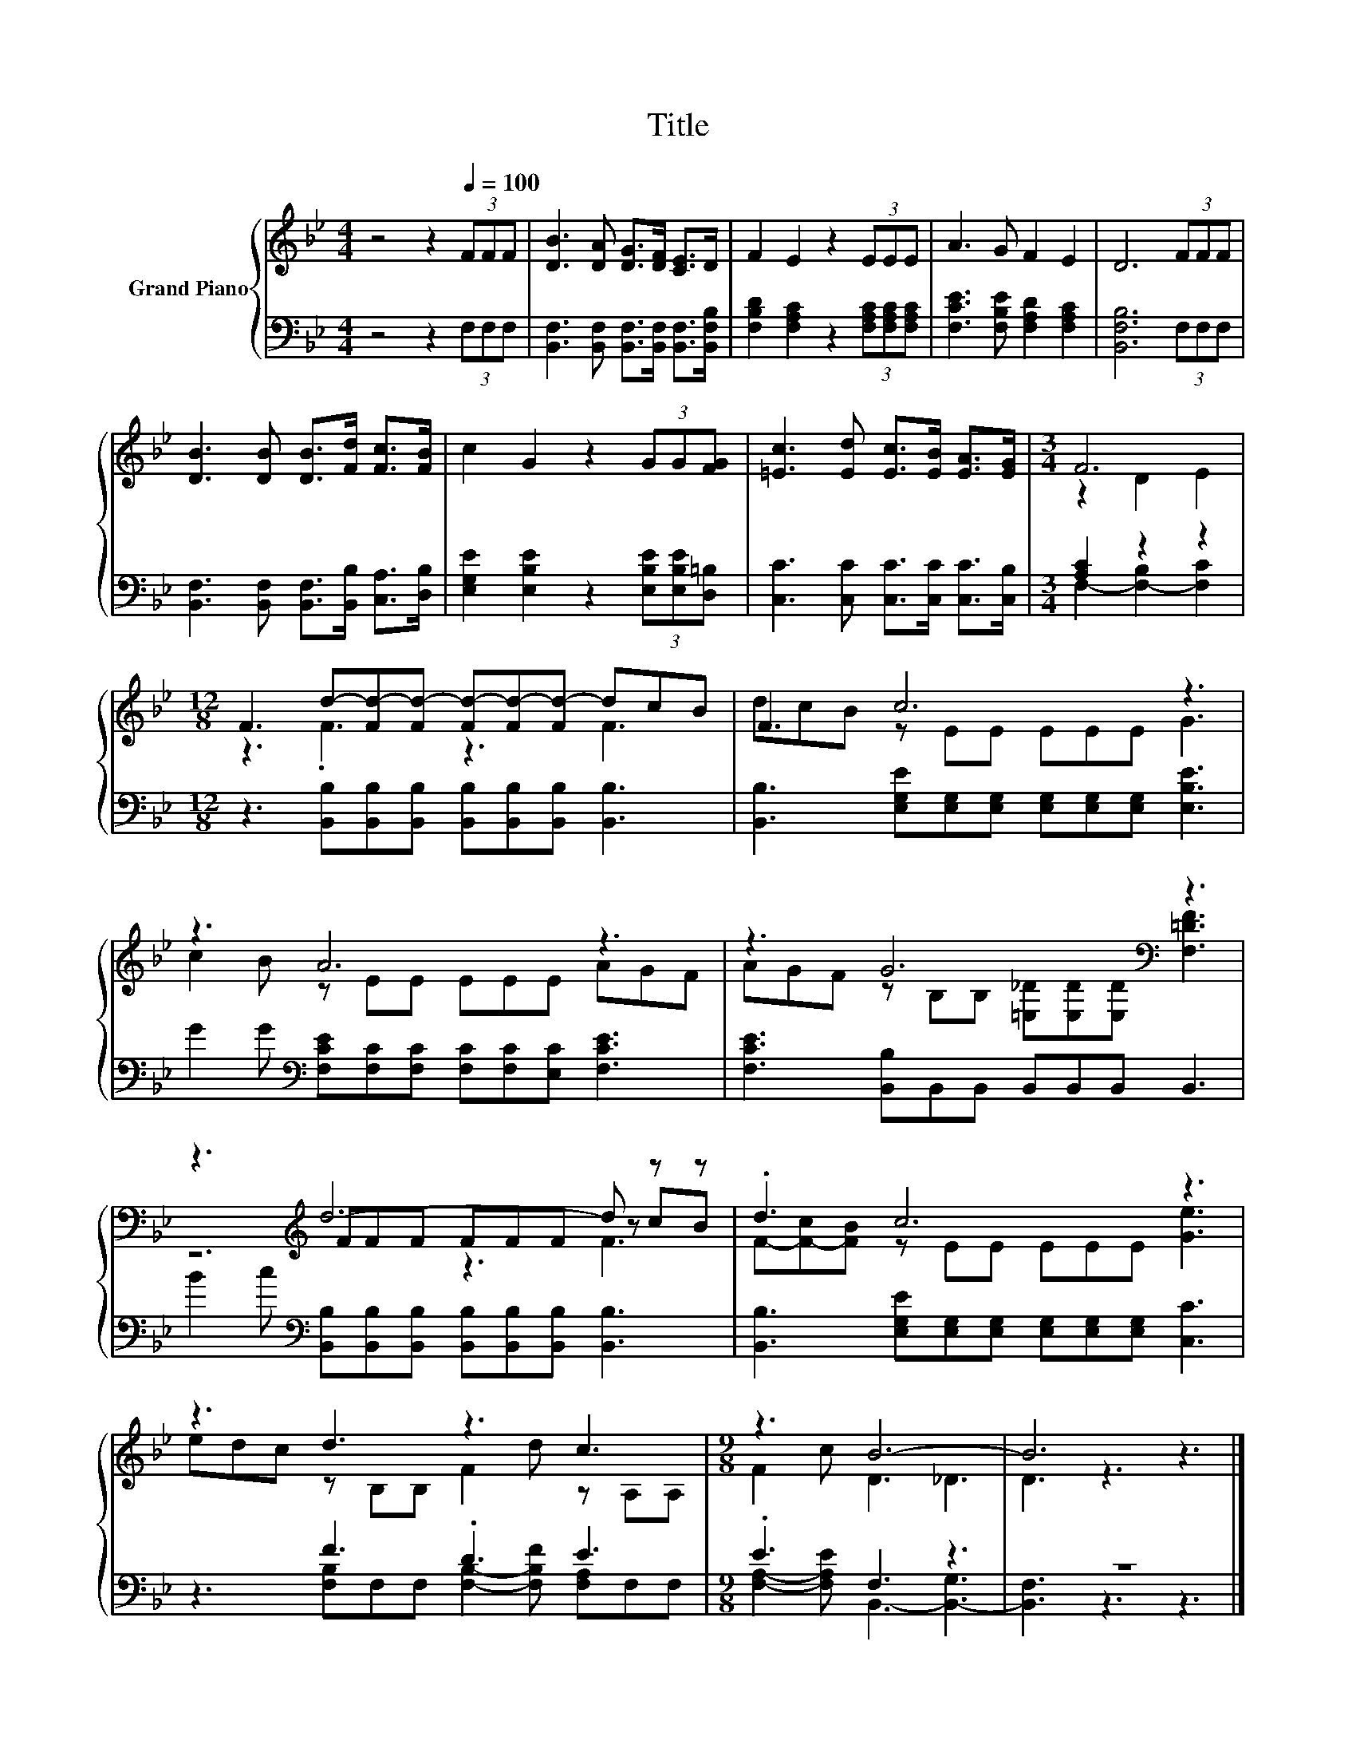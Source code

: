 X:1
T:Title
%%score { ( 1 3 5 ) | ( 2 4 ) }
L:1/8
M:4/4
K:Bb
V:1 treble nm="Grand Piano"
V:3 treble 
V:5 treble 
V:2 bass 
V:4 bass 
V:1
 z4 z2[Q:1/4=100] (3FFF | [DB]3 [DA] [DG]>[DF] [CE]>D | F2 E2 z2 (3EEE | A3 G F2 E2 | D6 (3FFF | %5
 [DB]3 [DB] [DB]>[Fd] [Fc]>[FB] | c2 G2 z2 (3GG[FG] | [=Ec]3 [Ed] [Ec]>[EB] [EA]>[EG] |[M:3/4] F6 | %9
[M:12/8] F3 d-[Fd-][Fd-] [Fd-][Fd-][Fd-] dcB | F3 c6 z3 | z3 A6 z3 | z3 G6[K:bass] z3 | %13
 z3[K:treble] d6- d z z | .d3 c6 z3 | z3 d3 z3 c3 |[M:9/8] z3 B6- | B6 z3 |] %18
V:2
 z4 z2 (3F,F,F, | [B,,F,]3 [B,,F,] [B,,F,]>[B,,F,] [B,,F,]>[B,,F,B,] | %2
 [F,B,D]2 [F,A,C]2 z2 (3[F,A,C][F,A,C][F,A,C] | [F,CE]3 [F,B,E] [F,A,D]2 [F,A,C]2 | %4
 [B,,F,B,]6 (3F,F,F, | [B,,F,]3 [B,,F,] [B,,F,]>[B,,B,] [C,A,]>[D,B,] | %6
 [E,G,E]2 [E,B,E]2 z2 (3[E,B,E][E,B,E][D,=B,] | [C,C]3 [C,C] [C,C]>[C,C] [C,C]>[C,B,] | %8
[M:3/4] [A,C]2 z2 z2 |[M:12/8] z3 [B,,B,][B,,B,][B,,B,] [B,,B,][B,,B,][B,,B,] [B,,B,]3 | %10
 [B,,B,]3 [E,G,E][E,G,][E,G,] [E,G,][E,G,][E,G,] [E,B,E]3 | %11
 G2 G[K:bass] [F,CE][F,C][F,C] [F,C][F,C][E,C] [F,CE]3 | [F,CE]3 [B,,B,]B,,B,, B,,B,,B,, B,,3 | %13
 B2 c[K:bass] [B,,B,][B,,B,][B,,B,] [B,,B,][B,,B,][B,,B,] [B,,B,]3 | %14
 [B,,B,]3 [E,G,E][E,G,][E,G,] [E,G,][E,G,][E,G,] [C,C]3 | z3 F3 .D3 E3 |[M:9/8] .E3 F,3 z3 | z9 |] %18
V:3
 x8 | x8 | x8 | x8 | x8 | x8 | x8 | x8 |[M:3/4] z2 D2 E2 |[M:12/8] z3 .F3 z3 F3 | dcB z EE EEE G3 | %11
 c2 B z EE EEE AGF | AGF z[K:bass] B,B, [=E,_D][E,D][E,D] [F,=DF]3 | z3[K:treble] FFF FFF z cB | %14
 F-[F-c][FB] z EE EEE [Ge]3 | edc z B,B, F2 d z A,A, |[M:9/8] F2 c D3 _D3 | D3 z3 z3 |] %18
V:4
 x8 | x8 | x8 | x8 | x8 | x8 | x8 | x8 |[M:3/4] F,2- [F,-B,]2 [F,C]2 |[M:12/8] x12 | x12 | %11
 x3[K:bass] x9 | x12 | x3[K:bass] x9 | x12 | z3 [F,B,]F,F, [F,B,]2- [F,B,F] [F,A,]F,F, | %16
[M:9/8] [F,A,]2- [F,A,E] B,,3- [B,,-G,]3 | [B,,F,]3 z3 z3 |] %18
V:5
 x8 | x8 | x8 | x8 | x8 | x8 | x8 | x8 |[M:3/4] x6 |[M:12/8] x12 | x12 | x12 | x4[K:bass] x8 | %13
 z6[K:treble] z3 F3 | x12 | x12 |[M:9/8] x9 | x9 |] %18

